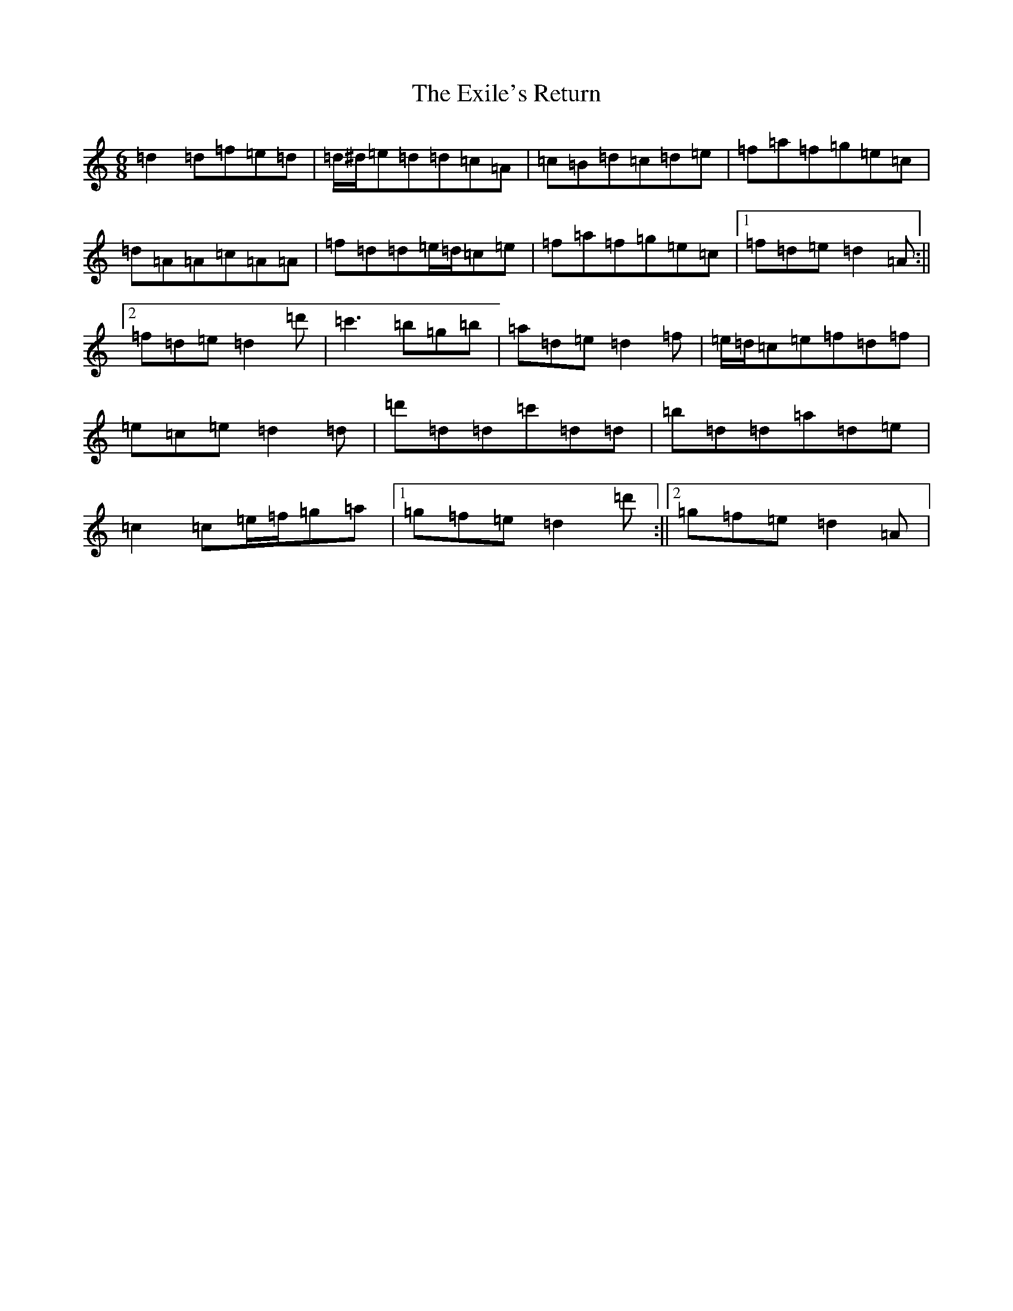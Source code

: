 X: 21168
T: Exile's Return, The
S: https://thesession.org/tunes/19267#setting42151
Z: C Major
R: hornpipe
M:6/8
L:1/8
K: C Major
=d2=d=f=e=d|=d/2^d/2=e=d=d=c=A|=c=B=d=c=d=e|=f=a=f=g=e=c|=d=A=A=c=A=A|=f=d=d=e/2=d/2=c=e|=f=a=f=g=e=c|1=f=d=e=d2=A:||2=f=d=e=d2=d'|=c'3=b=g=b|=a=d=e=d2=f|=e/2=d/2=c=e=f=d=f|=e=c=e=d2=d|=d'=d=d=c'=d=d|=b=d=d=a=d=e|=c2=c=e/2=f/2=g=a|1=g=f=e=d2=d':||2=g=f=e=d2=A|